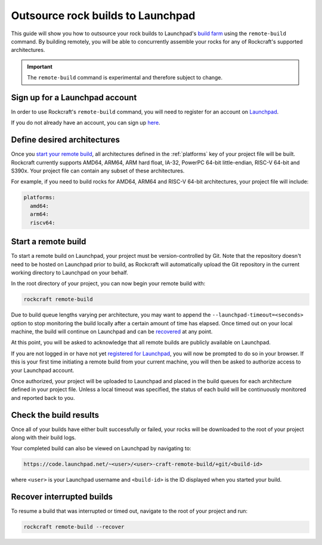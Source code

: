 .. _outsource-rock-builds-to-launchpad:


Outsource rock builds to Launchpad
==================================

This guide will show you how to outsource your rock builds to Launchpad's `build
farm <https://launchpad.net/builders>`_ using the ``remote-build`` command. By
building remotely, you will be able to concurrently assemble your rocks
for any of Rockcraft's supported architectures.

.. important::

    The ``remote-build`` command is experimental and therefore subject to
    change.


Sign up for a Launchpad account
-------------------------------

In order to use Rockcraft's ``remote-build`` command, you will need to register
for an account on `Launchpad <https://launchpad.net>`_.

If you do not already have an account, you can sign up `here
<https://login.launchpad.net>`_.


Define desired architectures
----------------------------

Once you `start your remote build <#start-a-remote-build>`_, all architectures
defined in the :ref:`platforms` key of your project file will be built.
Rockcraft currently supports AMD64, ARM64, ARM hard float, IA-32, PowerPC 64-bit
little-endian, RISC-V 64-bit and S390x. Your project file can contain any subset
of these architectures.

For example, if you need to build rocks for AMD64, ARM64 and RISC-V 64-bit
architectures, your project file will include:

.. code-block:: yaml

    platforms:
      amd64:
      arm64:
      riscv64:


Start a remote build
--------------------

To start a remote build on Launchpad, your project must be version-controlled by
Git. Note that the repository doesn't need to be hosted on Launchpad prior to
build, as Rockcraft will automatically upload the Git repository in the current
working directory to Launchpad on your behalf.

In the root directory of your project, you can now begin your remote build with:

.. code-block:: bash

    rockcraft remote-build

Due to build queue lengths varying per architecture, you may want to append the
``--launchpad-timeout=<seconds>`` option to stop monitoring the build locally
after a certain amount of time has elapsed. Once timed out on your local
machine, the build will continue on Launchpad and can be `recovered
<#recover-interrupted-builds>`_ at any point.

At this point, you will be asked to acknowledge that all remote builds are
publicly available on Launchpad.

.. terminal::
    :input: rockcraft remote-build
    :user: ubuntu
    :host: rock-dev

    remote-build is experimental and is subject to change. Use with caution.
    All data sent to remote builders will be publicly available. Are you sure you
    want to continue? [y/N]:

If you are not logged in or have not yet `registered for Launchpad
<#sign-up-for-a-launchpad-account>`_, you will now be prompted to do so in your
browser. If this is your first time initiating a remote build from your current
machine, you will then be asked to authorize access to your Launchpad account.

Once authorized, your project will be uploaded to Launchpad and placed in the
build queues for each architecture defined in your project file.
Unless a local timeout was specified, the status of each build will be
continuously monitored and reported back to you.


Check the build results
-----------------------

Once all of your builds have either built successfully or failed, your rocks
will be downloaded to the root of your project along with their build logs.

Your completed build can also be viewed on Launchpad by navigating to:

.. code-block:: text

    https://code.launchpad.net/~<user>/<user>-craft-remote-build/+git/<build-id>

where ``<user>`` is your Launchpad username and ``<build-id>`` is the ID
displayed when you started your build.


Recover interrupted builds
--------------------------

To resume a build that was interrupted or timed out, navigate to the root of
your project and run:

.. code-block:: bash

    rockcraft remote-build --recover

